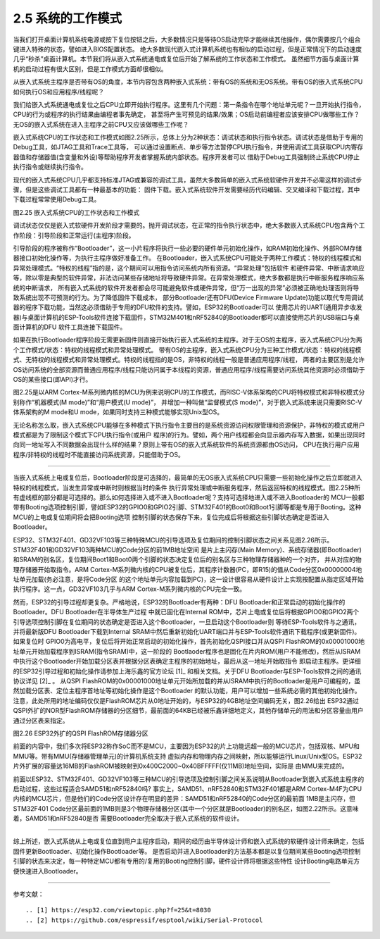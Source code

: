 ===========================
2.5 系统的工作模式
===========================

当我们打开桌面计算机系统电源或按下复位按钮之后，大多数情况只是等待OS启动完毕才能继续其他操作，偶尔需要按几个组合键进入特殊的状态，譬如进入BIOS配置状态。
绝大多数现代嵌入式计算机系统也有相似的启动过程，但是正常情况下的启动速度几乎“秒杀”桌面计算机。本节我们将从嵌入式系统通电或复位后开始了解系统的工作状态和工作模式。
虽然细节方面与桌面计算机的启动过程有很大区别，但是工作模式方面却很相似。

从嵌入式系统主程序是否带有OS的角度，本节内容包含两种嵌入式系统：带有OS的系统和无OS系统。带有OS的嵌入式系统CPU如何执行OS和应用程序/线程呢？

我们给嵌入式系统通电或复位之后CPU立即开始执行程序。这里有几个问题：第一条指令在哪个地址单元呢？一旦开始执行指令，CPU的行为或程序的执行结果由编程者事先确定，
甚至将产生可预见的结果/效果；OS启动前编程者应该安排CPU做哪些工作？无OS的嵌入式系统在进入主程序之前CPU又应该做哪些工作呢？

嵌入式系统CPU的工作状态和工作模式如图2.25所示，总体上分为2种状态：调试状态和执行指令状态。调试状态是借助于专用的Debug工具，如JTAG工具和Trace工具等，
可以通过设置断点、单步等方法暂停CPU执行指令，并使用调试工具获取CPU内寄存器值和存储器值(含变量和外设)等帮助程序开发者掌握系统内部状态。程序开发者可以
借助于Debug工具强制终止系统CPU停止执行指令或继续执行指令。

现代的嵌入式系统CPU几乎都支持标准JTAG或兼容的调试工具，虽然大多数简单的嵌入式系统软硬件开发并不必需这样的调试步骤，但是这些调试工具都有一种最基本的功能：
固件下载。嵌入式系统软件开发需要经历代码编辑、交叉编译和下载过程，其中下载过程常常使用Debug工具。

.. image:: ../_static/images/c2/mcu_working_mode.jpg
  :scale: 25%
  :align: center

图2.25  嵌入式系统CPU的工作状态和工作模式

调试状态仅仅是嵌入式软硬件开发阶段才需要的。抛开调试状态，在正常的指令执行状态中，绝大多数嵌入式系统CPU包含两个工作阶段：引导阶段和正常运行(主程序)阶段。

引导阶段的程序被称作“Bootloader”，这一小片程序将执行一些必要的硬件单元初始化操作，如RAM初始化操作、外部ROM存储器接口初始化操作等，为执行主程序做好准备工作。
在Bootloader，嵌入式系统CPU可能处于两种工作模式：特权的线程模式和异常处理模式。“特权的线程”指的是，这个期间可以用指令访问系统内所有资源。“异常处理”包括软件
和硬件异常、中断请求响应等，除以零是典型的软件异常，非法访问某些存储地址将导致硬件异常。在异常处理模式，绝大多数都是执行中断服务程序响应系统的中断请求，
所有嵌入式系统的软件开发者都会尽可能避免软件或硬件异常，但“万一出现的异常”必须被正确地处理否则将导致系统出现不可预测的行为。为了降低固件下载成本，
部分Bootloader还有DFU(Device Firmware Update)功能以取代专用调试器的程序下载功能，当然这必须借助于专用的DFU软件的支持。譬如，ESP32的Bootloader可以
使用芯片的UART(通用异步收发器)与桌面计算机的ESP-Tools软件连接下载固件，STM32M401和nRF52840的Bootloader都可以直接使用芯片的USB端口与桌面计算机的DFU
软件工具连接下载固件。

如果在执行Bootloader程序阶段无需更新固件则直接开始执行嵌入式系统的主程序。对于无OS的主程序，嵌入式系统CPU分为两个工作模式/状态：特权的线程模式和异常处理模式。
带有OS的主程序，嵌入式系统CPU分为三种工作模式/状态：特权的线程模式、无特权的线程模式和异常处理模式。特权的线程指的是OS，非特权的线程一般是普通应用程序/线程，
两者的主要区别是允许OS访问系统的全部资源而普通应用程序/线程只能访问属于本线程的资源，普通应用程序/线程需要访问系统其他资源时必须借助于OS的某些接口(即API)才行。

图2.25是以ARM Cortex-M系列微内核的MCU为例来说明CPU的工作模式，而RISC-V体系架构的CPU将特权模式和非特权模式分别称作“机器模式(M mode)”和“用户模式(U mode)”，
并增加一种叫做“监督模式(S mode)”，对于嵌入式系统来说只需要RISC-V体系架构的M mode和U mode，如果同时支持三种模式能够实现Unix型OS。

无论名称怎么取，嵌入式系统CPU能够在多种模式下执行指令主要目的是系统资源访问权限管理和资源保护，非特权的模式或用户模式都是为了限制这个模式下CPU执行指令(或用户
程序)的行为。譬如，两个用户线程都会向显示器内存写入数据，如果出现同时向同一地址写入不同数据会出现什么样的结果？原则上带有OS的嵌入式系统软件的系统资源都由OS访问，
CPU在执行用户应用程序/非特权的线程时不能直接访问系统资源，只能借助于OS。

--------------------------

当嵌入式系统上电或复位后，Bootloader阶段是可选择的，最简单的无OS嵌入式系统CPU只需要一些初始化操作之后立即就进入特权的线程模式，当发生异常或中断时则根据当时的条件
执行异常处理或中断服务程序，然后返回特权的线程模式。图2.25种所有虚线框的部分都是可选择的。那么如何选择进入或不进入Bootloader呢？支持可选择地进入或不进入Bootloader的
MCU一般都带有Booting选项控制引脚，譬如ESP32的GPIO0和GPIO2引脚、STM32F401的Boot0和Boot1引脚等都是专用于Booting。这种MCU的上电或复位期间将会把Booting选项
控制引脚的状态保存下来，复位完成后将根据这些引脚状态确定是否进入Bootloader。

ESP32、STM32F401、GD32VF103等三种特殊MCU的引导选项及复位期间的控制引脚状态之间关系见图2.26所示。STM32F401和GD32VF103两种MCU的Code分区的前1MB地址空间
是片上主闪存(Main Memory)、系统存储器(即Bootloader)和SRAM的别名区，复位期间Boot1和Boot0两个引脚的状态决定复位后的别名区与三种物理存储器种的一个对齐，
并从对应的物理存储器开始取指令。ARM Cortex-M系列微内核的CPU被复位后，其程序计数器(PC，即R15)的值从Code分区0x00000004地址单元加载(务必注意，是将Code分区
的这个地址单元内容加载到PC)，这一设计很容易从硬件设计上实现按配置从指定区域开始执行程序。这一点，GD32VF103几乎与ARM Cortex-M系列微内核的CPU完全一致。

然而，ESP32的引导过程却更复杂。严格地说，ESP32的Bootloader有两种：DFU Bootloader和正常启动的初始化操作的Bootloader。DFU Bootloader在半导体生产过程
中就已固化在Internal ROM中，芯片上电或复位后将根据GPIO0和GPIO2两个引导选项控制引脚在复位期间的状态确定是否进入这个Bootloader，一旦启动这个Bootloader则
等待ESP-Tools软件与之通讯，并将最新版DFU Bootloader下载到Internal SRAM中然后重新初始化UART端口并与ESP-Tools软件通讯下载程序(或更新固件)。如果复位时
GPIO0为高电平，复位后将开始正常启动的初始化操作，首先初始化QSPI接口并从QSPI FlashROM的0x00001000地址单元开始加载程序到ISRAM(指令SRAM)中，这一阶段的
Bootlaoder程序也是固化在片内ROM(用户不能修改)，然后从ISRAM中执行这个Bootloader开始加载分区表并根据分区表确定主程序的初始地址，最后从这一地址开始取指令
即启动主程序。更详细的ESP32引导过程和初始化操作请参加上海乐鑫的官方论坛 [1]_ 和相关文档。关于DFU Bootloader与ESP-Tools软件之间的通讯协议详见 [2]_ 。
从QSPI FlashROM的0x00001000地址单元开始所加载的并从ISRAM中执行的Bootloader是用户可编程的，虽然加载分区表、定位主程序首地址等初始化操作是这个Bootloader
的默认功能，用户可以增加一些系统必需的其他初始化操作。注意，此处所用的地址编码仅仅是FlashROM芯片从0地址开始的，与ESP32的4GB地址空间编码无关，图2.26给出
ESP32通过QSPI外扩的NOR型FlashROM存储器的分区细节，最前面的64KB已经被乐鑫详细地定义，其他存储单元的用法和分区容量由用户通过分区表来指定。

.. image:: ../_static/images/c2/esp32_qspiflashrom_usage.jpg
  :scale: 50%
  :align: center

图2.26  ESP32外扩的QSPI FlashROM存储器分区

前面的内容中，我们多次将ESP32称作SoC而不是MCU，主要因为ESP32的片上功能远超一般的MCU芯片，包括双核、MPU和MMU等。带有MMU(存储器管理单元)的计算机系统支持
虚拟内存和物理内存之间映射，所以能够运行Linux/Unix型OS。ESP32片外扩展的容量达16MB的FlashROM被映射到0x400C2000~0x40BFFFFF(仅11MB)地址空间，实际是
由MMU来完成的。

前面以ESP32、STM32F401、GD32VF103等三种MCU的引导选项及控制引脚之间关系说明从Bootloader到嵌入式系统主程序的启动过程，这些过程适合SAMD51和nRF52840吗?
事实上，SAMD51、nRF52840和STM32F401都是ARM Cortex-M4F为CPU内核的MCU芯片，但是他们的Code分区设计存在明显的差异：SAMD51和nRF52840的Code分区的最前面
1MB是主闪存，但STM32F401 Code分区最前面的1MB则是3个物理存储器分区(其中一个分区就是Bootloader)的别名区，如图2.22所示。这意味着，SAMD51和nRF52840是否
需要Bootloader完全取决于嵌入式系统的软件设计。

--------------------------

综上所述，嵌入式系统从上电或复位直到用户主程序启动，期间的经历由半导体设计师和嵌入式系统的软硬件设计师来确定，包括固件更新Bootloader、初始化操作Bootloader等。
是否启动并进入Bootloader的方法基本都是以复位期间某些Booting选项控制引脚的状态来决定，每一种特定MCU都有专用的/复用的Booting控制引脚，硬件设计师将根据这些特性
设计Booting电路单元方便快速进入Bootloader。

--------------------------

参考文献：
::

.. [1] https://esp32.com/viewtopic.php?f=25&t=8030 
.. [2] https://github.com/espressif/esptool/wiki/Serial-Protocol
